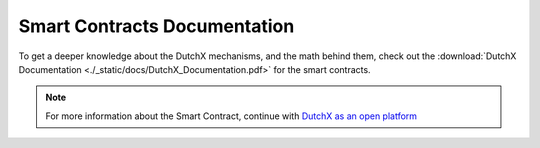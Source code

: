 Smart Contracts Documentation
-----------------------------
To get a deeper knowledge about the DutchX mechanisms, and the math behind them,
check out the :download:`DutchX Documentation <./_static/docs/DutchX_Documentation.pdf>` for the smart contracts.

.. note:: For more information about the Smart Contract, continue with `DutchX as an open platform`_

..  _DutchX as an open platform: ./dutchx-as-an-open-platform.html
